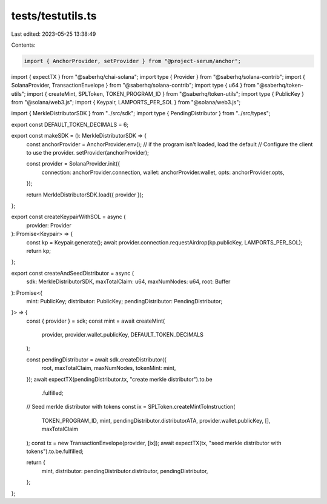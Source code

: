 tests/testutils.ts
==================

Last edited: 2023-05-25 13:38:49

Contents:

.. code-block:: ts

    import { AnchorProvider, setProvider } from "@project-serum/anchor";
import { expectTX } from "@saberhq/chai-solana";
import type { Provider } from "@saberhq/solana-contrib";
import { SolanaProvider, TransactionEnvelope } from "@saberhq/solana-contrib";
import type { u64 } from "@saberhq/token-utils";
import { createMint, SPLToken, TOKEN_PROGRAM_ID } from "@saberhq/token-utils";
import type { PublicKey } from "@solana/web3.js";
import { Keypair, LAMPORTS_PER_SOL } from "@solana/web3.js";

import { MerkleDistributorSDK } from "../src/sdk";
import type { PendingDistributor } from "../src/types";

export const DEFAULT_TOKEN_DECIMALS = 6;

export const makeSDK = (): MerkleDistributorSDK => {
  const anchorProvider = AnchorProvider.env();
  // if the program isn't loaded, load the default
  // Configure the client to use the provider.
  setProvider(anchorProvider);

  const provider = SolanaProvider.init({
    connection: anchorProvider.connection,
    wallet: anchorProvider.wallet,
    opts: anchorProvider.opts,
  });

  return MerkleDistributorSDK.load({ provider });
};

export const createKeypairWithSOL = async (
  provider: Provider
): Promise<Keypair> => {
  const kp = Keypair.generate();
  await provider.connection.requestAirdrop(kp.publicKey, LAMPORTS_PER_SOL);
  return kp;
};

export const createAndSeedDistributor = async (
  sdk: MerkleDistributorSDK,
  maxTotalClaim: u64,
  maxNumNodes: u64,
  root: Buffer
): Promise<{
  mint: PublicKey;
  distributor: PublicKey;
  pendingDistributor: PendingDistributor;
}> => {
  const { provider } = sdk;
  const mint = await createMint(
    provider,
    provider.wallet.publicKey,
    DEFAULT_TOKEN_DECIMALS
  );

  const pendingDistributor = await sdk.createDistributor({
    root,
    maxTotalClaim,
    maxNumNodes,
    tokenMint: mint,
  });
  await expectTX(pendingDistributor.tx, "create merkle distributor").to.be
    .fulfilled;

  // Seed merkle distributor with tokens
  const ix = SPLToken.createMintToInstruction(
    TOKEN_PROGRAM_ID,
    mint,
    pendingDistributor.distributorATA,
    provider.wallet.publicKey,
    [],
    maxTotalClaim
  );
  const tx = new TransactionEnvelope(provider, [ix]);
  await expectTX(tx, "seed merkle distributor with tokens").to.be.fulfilled;

  return {
    mint,
    distributor: pendingDistributor.distributor,
    pendingDistributor,
  };
};


